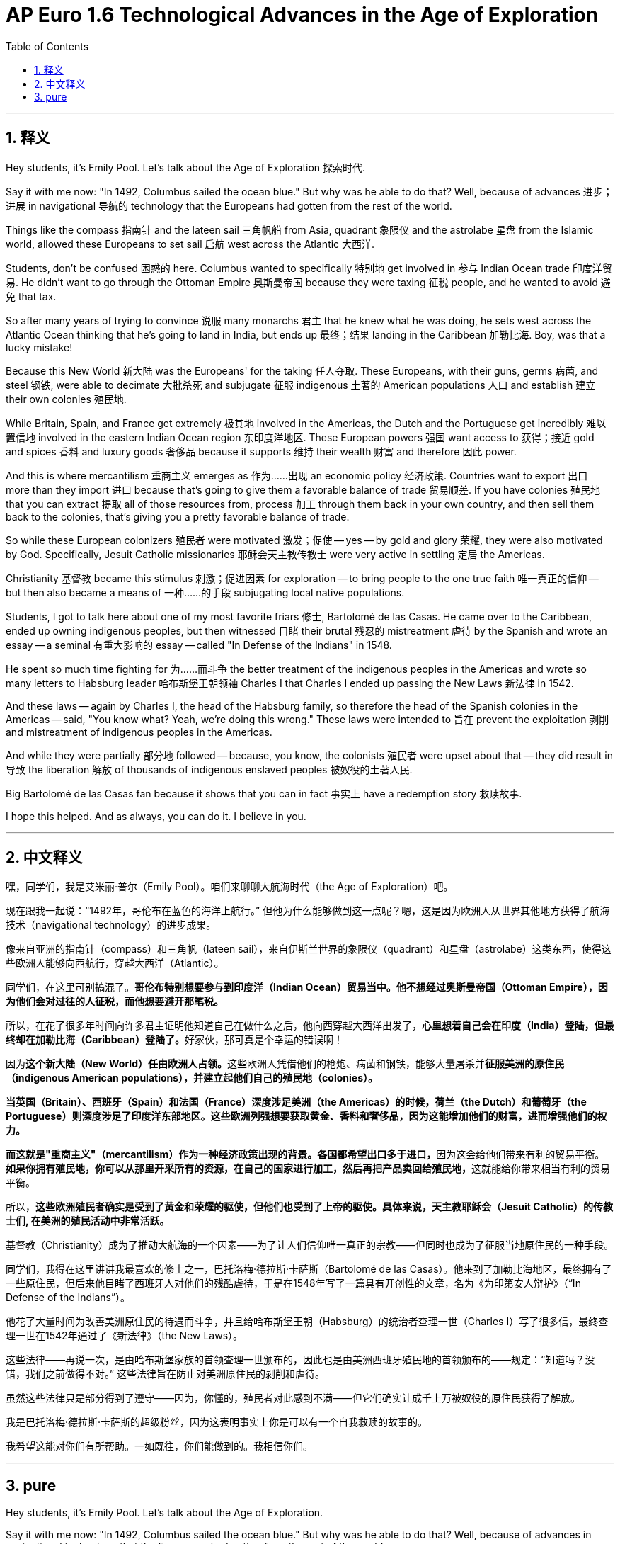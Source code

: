
= AP Euro 1.6 Technological Advances in the Age of Exploration
:toc: left
:toclevels: 3
:sectnums:
:stylesheet: myAdocCss.css

'''

== 释义

Hey students, it's Emily Pool. Let's talk about the Age of Exploration 探索时代.
 + 
 
Say it with me now: "In 1492, Columbus sailed the ocean blue." But why was he able to do that? Well, because of advances 进步；进展 in navigational 导航的 technology that the Europeans had gotten from the rest of the world.
 + 
 
Things like the compass 指南针 and the lateen sail 三角帆船 from Asia, quadrant 象限仪 and the astrolabe 星盘 from the Islamic world, allowed these Europeans to set sail 启航 west across the Atlantic 大西洋.
 + 
 
Students, don't be confused 困惑的 here. Columbus wanted to specifically 特别地 get involved in 参与 Indian Ocean trade 印度洋贸易. He didn't want to go through the Ottoman Empire 奥斯曼帝国 because they were taxing 征税 people, and he wanted to avoid 避免 that tax.
 + 
 
So after many years of trying to convince 说服 many monarchs 君主 that he knew what he was doing, he sets west across the Atlantic Ocean thinking that he's going to land in India, but ends up 最终；结果 landing in the Caribbean 加勒比海. Boy, was that a lucky mistake!
 + 
 
Because this New World 新大陆 was the Europeans' for the taking 任人夺取. These Europeans, with their guns, germs 病菌, and steel 钢铁, were able to decimate 大批杀死 and subjugate 征服 indigenous 土著的 American populations 人口 and establish 建立 their own colonies 殖民地.
 + 
 
While Britain, Spain, and France get extremely 极其地 involved in the Americas, the Dutch and the Portuguese get incredibly 难以置信地 involved in the eastern Indian Ocean region 东印度洋地区. These European powers 强国 want access to 获得；接近 gold and spices 香料 and luxury goods 奢侈品 because it supports 维持 their wealth 财富 and therefore 因此 power.
 + 
 
And this is where mercantilism 重商主义 emerges as 作为……出现 an economic policy 经济政策. Countries want to export 出口 more than they import 进口 because that's going to give them a favorable balance of trade 贸易顺差. If you have colonies 殖民地 that you can extract 提取 all of those resources from, process 加工 through them back in your own country, and then sell them back to the colonies, that's giving you a pretty favorable balance of trade.
 + 
 
So while these European colonizers 殖民者 were motivated 激发；促使 -- yes -- by gold and glory 荣耀, they were also motivated by God. Specifically, Jesuit Catholic missionaries 耶稣会天主教传教士 were very active in settling 定居 the Americas.
 + 
 
Christianity 基督教 became this stimulus 刺激；促进因素 for exploration -- to bring people to the one true faith 唯一真正的信仰 -- but then also became a means of 一种……的手段 subjugating local native populations.
 + 
 
Students, I got to talk here about one of my most favorite friars 修士, Bartolomé de las Casas. He came over to the Caribbean, ended up owning indigenous peoples, but then witnessed 目睹 their brutal 残忍的 mistreatment 虐待 by the Spanish and wrote an essay -- a seminal 有重大影响的 essay -- called "In Defense of the Indians" in 1548.
 + 
 
He spent so much time fighting for 为……而斗争 the better treatment of the indigenous peoples in the Americas and wrote so many letters to Habsburg leader 哈布斯堡王朝领袖 Charles I that Charles I ended up passing the New Laws 新法律 in 1542.
 + 
 
And these laws -- again by Charles I, the head of the Habsburg family, so therefore the head of the Spanish colonies in the Americas -- said, "You know what? Yeah, we're doing this wrong." These laws were intended to 旨在 prevent the exploitation 剥削 and mistreatment of indigenous peoples in the Americas.
 + 
 
And while they were partially 部分地 followed -- because, you know, the colonists 殖民者 were upset about that -- they did result in 导致 the liberation 解放 of thousands of indigenous enslaved peoples 被奴役的土著人民.
 + 
 
Big Bartolomé de las Casas fan because it shows that you can in fact 事实上 have a redemption story 救赎故事.
 + 
 
I hope this helped. And as always, you can do it. I believe in you.
 + 
 

'''

== 中文释义

嘿，同学们，我是艾米丽·普尔（Emily Pool）。咱们来聊聊大航海时代（the Age of Exploration）吧。 +

现在跟我一起说：“1492年，哥伦布在蓝色的海洋上航行。” 但他为什么能够做到这一点呢？嗯，这是因为欧洲人从世界其他地方获得了航海技术（navigational technology）的进步成果。 +

像来自亚洲的指南针（compass）和三角帆（lateen sail），来自伊斯兰世界的象限仪（quadrant）和星盘（astrolabe）这类东西，使得这些欧洲人能够向西航行，穿越大西洋（Atlantic）。 +

同学们，在这里可别搞混了。*哥伦布特别想要参与到印度洋（Indian Ocean）贸易当中。他不想经过奥斯曼帝国（Ottoman Empire），因为他们会对过往的人征税，而他想要避开那笔税。* +

所以，在花了很多年时间向许多君主证明他知道自己在做什么之后，他向西穿越大西洋出发了，**心里想着自己会在印度（India）登陆，但最终却在加勒比海（Caribbean）登陆了。**好家伙，那可真是个幸运的错误啊！ +

因为**这个新大陆（New World）任由欧洲人占领。**这些欧洲人凭借他们的枪炮、病菌和钢铁，能够大量屠杀并**征服美洲的原住民（indigenous American populations），并建立起他们自己的殖民地（colonies）。** +

*当英国（Britain）、西班牙（Spain）和法国（France）深度涉足美洲（the Americas）的时候，荷兰（the Dutch）和葡萄牙（the Portuguese）则深度涉足了印度洋东部地区。这些欧洲列强想要获取黄金、香料和奢侈品，因为这能增加他们的财富，进而增强他们的权力。* +

**而这就是"重商主义"（mercantilism）作为一种经济政策出现的背景。各国都希望出口多于进口，**因为这会给他们带来有利的贸易平衡。**如果你拥有殖民地，你可以从那里开采所有的资源，在自己的国家进行加工，然后再把产品卖回给殖民地，**这就能给你带来相当有利的贸易平衡。 +

所以，*这些欧洲殖民者确实是受到了黄金和荣耀的驱使，但他们也受到了上帝的驱使。具体来说，天主教耶稣会（Jesuit Catholic）的传教士们, 在美洲的殖民活动中非常活跃。* +

基督教（Christianity）成为了推动大航海的一个因素——为了让人们信仰唯一真正的宗教——但同时也成为了征服当地原住民的一种手段。 +

同学们，我得在这里讲讲我最喜欢的修士之一，巴托洛梅·德拉斯·卡萨斯（Bartolomé de las Casas）。他来到了加勒比海地区，最终拥有了一些原住民，但后来他目睹了西班牙人对他们的残酷虐待，于是在1548年写了一篇具有开创性的文章，名为《为印第安人辩护》（“In Defense of the Indians”）。 +

他花了大量时间为改善美洲原住民的待遇而斗争，并且给哈布斯堡王朝（Habsburg）的统治者查理一世（Charles I）写了很多信，最终查理一世在1542年通过了《新法律》（the New Laws）。 +

这些法律——再说一次，是由哈布斯堡家族的首领查理一世颁布的，因此也是由美洲西班牙殖民地的首领颁布的——规定：“知道吗？没错，我们之前做得不对。” 这些法律旨在防止对美洲原住民的剥削和虐待。 +

虽然这些法律只是部分得到了遵守——因为，你懂的，殖民者对此感到不满——但它们确实让成千上万被奴役的原住民获得了解放。 +

我是巴托洛梅·德拉斯·卡萨斯的超级粉丝，因为这表明事实上你是可以有一个自我救赎的故事的。 +

我希望这能对你们有所帮助。一如既往，你们能做到的。我相信你们。 +

'''

== pure

Hey students, it's Emily Pool. Let's talk about the Age of Exploration.

Say it with me now: "In 1492, Columbus sailed the ocean blue." But why was he able to do that? Well, because of advances in navigational technology that the Europeans had gotten from the rest of the world.

Things like the compass and the lateen sail from Asia, quadrant and the astrolabe from the Islamic world, allowed these Europeans to set sail west across the Atlantic.

Students, don't be confused here. Columbus wanted to specifically get involved in Indian Ocean trade. He didn't want to go through the Ottoman Empire because they were taxing people, and he wanted to avoid that tax.

So after many years of trying to convince many monarchs that he knew what he was doing, he sets west across the Atlantic Ocean thinking that he's going to land in India, but ends up landing in the Caribbean. Boy, was that a lucky mistake!

Because this New World was the Europeans' for the taking. These Europeans, with their guns, germs, and steel, were able to decimate and subjugate indigenous American populations and establish their own colonies.

While Britain, Spain, and France get extremely involved in the Americas, the Dutch and the Portuguese get incredibly involved in the eastern Indian Ocean region. These European powers want access to gold and spices and luxury goods because it supports their wealth and therefore power.

And this is where mercantilism emerges as an economic policy. Countries want to export more than they import because that's going to give them a favorable balance of trade. If you have colonies that you can extract all of those resources from, process through them back in your own country, and then sell them back to the colonies, that's giving you a pretty favorable balance of trade.

So while these European colonizers were motivated -- yes -- by gold and glory, they were also motivated by God. Specifically, Jesuit Catholic missionaries were very active in settling the Americas.

Christianity became this stimulus for exploration -- to bring people to the one true faith -- but then also became a means of subjugating local native populations.

Students, I got to talk here about one of my most favorite friars, Bartolomé de las Casas. He came over to the Caribbean, ended up owning indigenous peoples, but then witnessed their brutal mistreatment by the Spanish and wrote an essay -- a seminal essay -- called "In Defense of the Indians" in 1548.

He spent so much time fighting for the better treatment of the indigenous peoples in the Americas and wrote so many letters to Habsburg leader Charles I that Charles I ended up passing the New Laws in 1542.

And these laws -- again by Charles I, the head of the Habsburg family, so therefore the head of the Spanish colonies in the Americas -- said, "You know what? Yeah, we're doing this wrong." These laws were intended to prevent the exploitation and mistreatment of indigenous peoples in the Americas.

And while they were partially followed -- because, you know, the colonists were upset about that -- they did result in the liberation of thousands of indigenous enslaved peoples.

Big Bartolomé de las Casas fan because it shows that you can in fact have a redemption story.

I hope this helped. And as always, you can do it. I believe in you.

'''